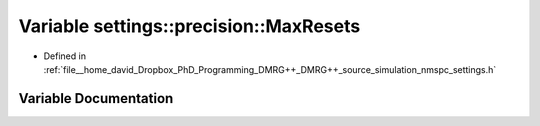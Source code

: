 .. _exhale_variable_namespacesettings_1_1precision_1a78cccff43645d6cdb068d0e1d1fd9ab0:

Variable settings::precision::MaxResets
=======================================

- Defined in :ref:`file__home_david_Dropbox_PhD_Programming_DMRG++_DMRG++_source_simulation_nmspc_settings.h`


Variable Documentation
----------------------


.. doxygenvariable:: settings::precision::MaxResets
